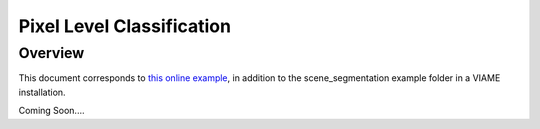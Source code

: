
==========================
Pixel Level Classification
==========================

********
Overview
********

This document corresponds to `this online example`_, in addition to the
scene_segmentation example folder in a VIAME installation.

.. _this online example: https://github.com/VIAME/VIAME/tree/master/examples/scene_segmentation

Coming Soon....
